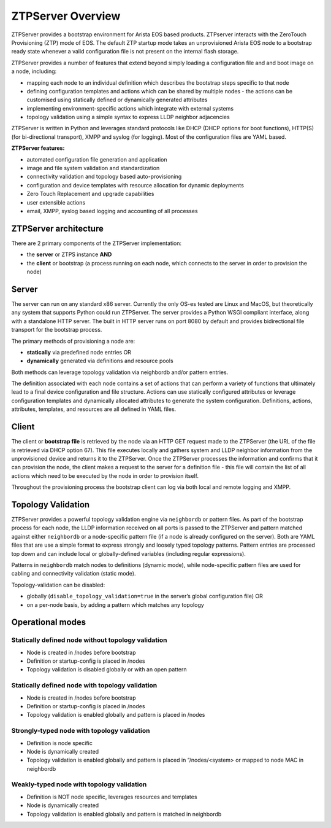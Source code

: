 ZTPServer Overview
==================

ZTPServer provides a bootstrap environment for Arista EOS based products.  ZTPserver interacts with the ZeroTouch Provisioning (ZTP) mode of EOS. The default ZTP startup mode takes an unprovisioned Arista EOS node to a bootstrap ready state whenever a valid configuration file is not present on the internal flash storage.

ZTPServer provides a number of features that extend beyond simply loading a configuration file and and boot image on a node, including: 

* mapping each node to an individual definition which describes the bootstrap steps specific to that node
* defining configuration templates and actions which can be shared by multiple nodes - the actions can be customised using statically defined or dynamically generated attributes
* implementing environment-specific actions which integrate with external systems
* topology validation using a simple syntax to express LLDP neighbor adjacencies

ZTPServer is written in Python and leverages standard protocols like DHCP  (DHCP options for boot functions), HTTP(S) (for bi-directional transport), XMPP and syslog (for logging). Most of the configuration files are YAML based. 

**ZTPServer features:**

* automated configuration file generation and application
* image and file system validation and standardization
* connectivity validation and topology based auto-provisioning
* configuration and device templates with resource allocation for dynamic deployments
* Zero Touch Replacement and upgrade capabilities
* user extensible actions
* email, XMPP, syslog based logging and accounting of all processes

ZTPServer architecture
``````````````````````

There are 2 primary components of the ZTPServer implementation: 

* the **server** or ZTPS instance **AND**
* the **client** or bootstrap (a process running on each node, which connects to the server in order to provision the node)

.. image:: _static/ztpserver-seqdiag.png
   :alt: Message Flow Diagram

Server
``````


.. image:: _static/Components.png
   :width: 353px
   :align: right

The server can run on any standard x86 server. Currently the only OS-es tested are Linux and MacOS, but theoretically any system that supports Python could run ZTPServer. The server provides a Python WSGI compliant interface, along with a standalone HTTP server. The built in HTTP server runs on port 8080 by default and provides bidirectional file transport for the bootstrap process.

The primary methods of provisioning a node are:

* **statically** via predefined node entries OR
* **dynamically**  generated via definitions and resource pools

Both methods can leverage topology validation via neighbordb and/or pattern entries. 

The definition associated with each node contains a set of actions that can perform a variety of functions that ultimately lead to a final device configuration and file structure. Actions can use statically configured attributes or leverage configuration templates and dynamically allocated attributes to generate the system configuration. Definitions, actions, attributes, templates, and resources are all defined in YAML files. 

Client
``````

.. image:: _static/AttrsActions.png
   :width: 353px
   :align: right

The client or **bootstrap file** is retrieved by the node via an HTTP GET request made to the ZTPServer (the URL of the file is retrieved via DHCP option 67). This file executes locally and gathers system and LLDP neighbor information from the unprovisioned device and returns it to the ZTPServer. Once the ZTPServer processes the information and confirms that it can provision the node, the client makes a request to the server for a definition file - this file will contain the list of all actions which need to be executed by the node in order to provision itself.

Throughout the provisioning process the bootstrap client can log via both local and remote logging and XMPP.


Topology Validation 
```````````````````

.. image:: _static/LeafDefn.png
   :width: 353px
   :align: right

ZTPServer provides a powerful topology validation engine via ``neighbordb`` or pattern files.  As part of the bootstrap process for each node, the LLDP information received on all ports is passed to the ZTPServer and pattern matched against either ``neighbordb`` or a node-specific pattern file (if a node is already configured on the server). Both are YAML files that are use a simple format to express strongly and loosely typed topology patterns. Pattern entries are processed top down and can include local or globally-defined variables (including regular expressions). 

Patterns in ``neighbordb`` match nodes to definitions (dynamic mode), while node-specific pattern files are used for cabling and connectivity validation (static mode).

Topology-validation can be disabled:

* globally (``disable_topology_validation=true`` in the server’s global configuration file) OR
* on a per-node basis, by adding a pattern which matches any topology

Operational modes
`````````````````

Statically defined node without topology validation
^^^^^^^^^^^^^^^^^^^^^^^^^^^^^^^^^^^^^^^^^^^^^^^^^^^

* Node is created in /nodes before bootstrap
* Definition or startup-config is placed in /nodes
* Topology validation is disabled globally or with an open pattern

Statically defined node with topology validation
^^^^^^^^^^^^^^^^^^^^^^^^^^^^^^^^^^^^^^^^^^^^^^^^

* Node is created in /nodes before bootstrap
* Definition or startup-config is placed in /nodes
* Topology validation is enabled globally and pattern is placed in /nodes

Strongly-typed node with topology validation
^^^^^^^^^^^^^^^^^^^^^^^^^^^^^^^^^^^^^^^^^^^^

* Definition is node specific
* Node is dynamically created 
* Topology validation is enabled globally and pattern is placed in “/nodes/<system> or mapped to node MAC in neighbordb

Weakly-typed node with topology validation
^^^^^^^^^^^^^^^^^^^^^^^^^^^^^^^^^^^^^^^^^^

* Definition is NOT node specific, leverages resources and templates
* Node is dynamically created 
* Topology validation is enabled globally and pattern is matched in neighbordb


